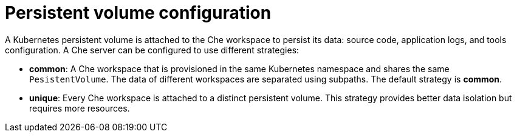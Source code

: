 [id="persistent-volume-configuration_{context}"]
= Persistent volume configuration

A Kubernetes persistent volume is attached to the Che workspace to persist its data: source code, application logs, and tools configuration. A Che server can be configured to use different strategies:

* *common*: A Che workspace that is provisioned in the same Kubernetes namespace and shares the same `PesistentVolume`. The data of different workspaces are separated using subpaths. The default strategy is *common*.

* *unique*: Every Che workspace is attached to a distinct persistent volume. This strategy provides better data isolation but requires more resources.
